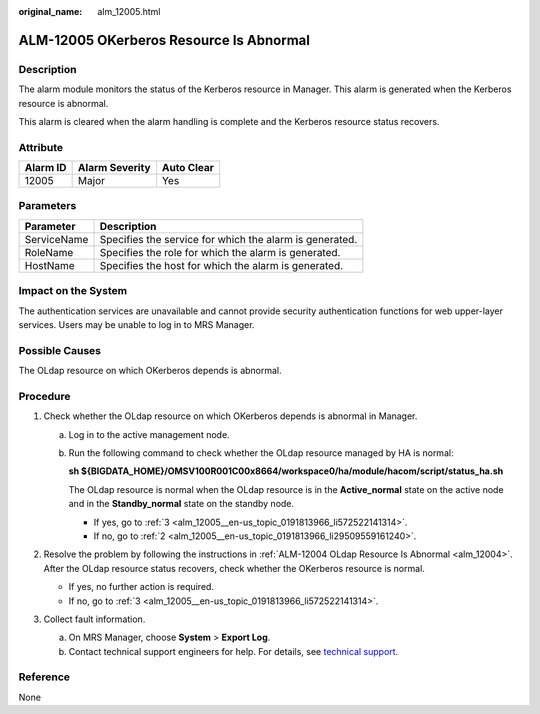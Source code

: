 :original_name: alm_12005.html

.. _alm_12005:

ALM-12005 OKerberos Resource Is Abnormal
========================================

Description
-----------

The alarm module monitors the status of the Kerberos resource in Manager. This alarm is generated when the Kerberos resource is abnormal.

This alarm is cleared when the alarm handling is complete and the Kerberos resource status recovers.

Attribute
---------

======== ============== ==========
Alarm ID Alarm Severity Auto Clear
======== ============== ==========
12005    Major          Yes
======== ============== ==========

Parameters
----------

=========== =======================================================
Parameter   Description
=========== =======================================================
ServiceName Specifies the service for which the alarm is generated.
RoleName    Specifies the role for which the alarm is generated.
HostName    Specifies the host for which the alarm is generated.
=========== =======================================================

Impact on the System
--------------------

The authentication services are unavailable and cannot provide security authentication functions for web upper-layer services. Users may be unable to log in to MRS Manager.

Possible Causes
---------------

The OLdap resource on which OKerberos depends is abnormal.

Procedure
---------

#. Check whether the OLdap resource on which OKerberos depends is abnormal in Manager.

   a. Log in to the active management node.

   b. Run the following command to check whether the OLdap resource managed by HA is normal:

      **sh ${BIGDATA_HOME}/OMSV100R001C00x8664/workspace0/ha/module/hacom/script/status_ha.sh**

      The OLdap resource is normal when the OLdap resource is in the **Active_normal** state on the active node and in the **Standby_normal** state on the standby node.

      -  If yes, go to :ref:`3 <alm_12005__en-us_topic_0191813966_li572522141314>`.
      -  If no, go to :ref:`2 <alm_12005__en-us_topic_0191813966_li29509559161240>`.

#. .. _alm_12005__en-us_topic_0191813966_li29509559161240:

   Resolve the problem by following the instructions in :ref:`ALM-12004 OLdap Resource Is Abnormal <alm_12004>`. After the OLdap resource status recovers, check whether the OKerberos resource is normal.

   -  If yes, no further action is required.
   -  If no, go to :ref:`3 <alm_12005__en-us_topic_0191813966_li572522141314>`.

#. .. _alm_12005__en-us_topic_0191813966_li572522141314:

   Collect fault information.

   a. On MRS Manager, choose **System** > **Export Log**.
   b. Contact technical support engineers for help. For details, see `technical support <https://docs.otc.t-systems.com/en-us/public/learnmore.html>`__.

Reference
---------

None

